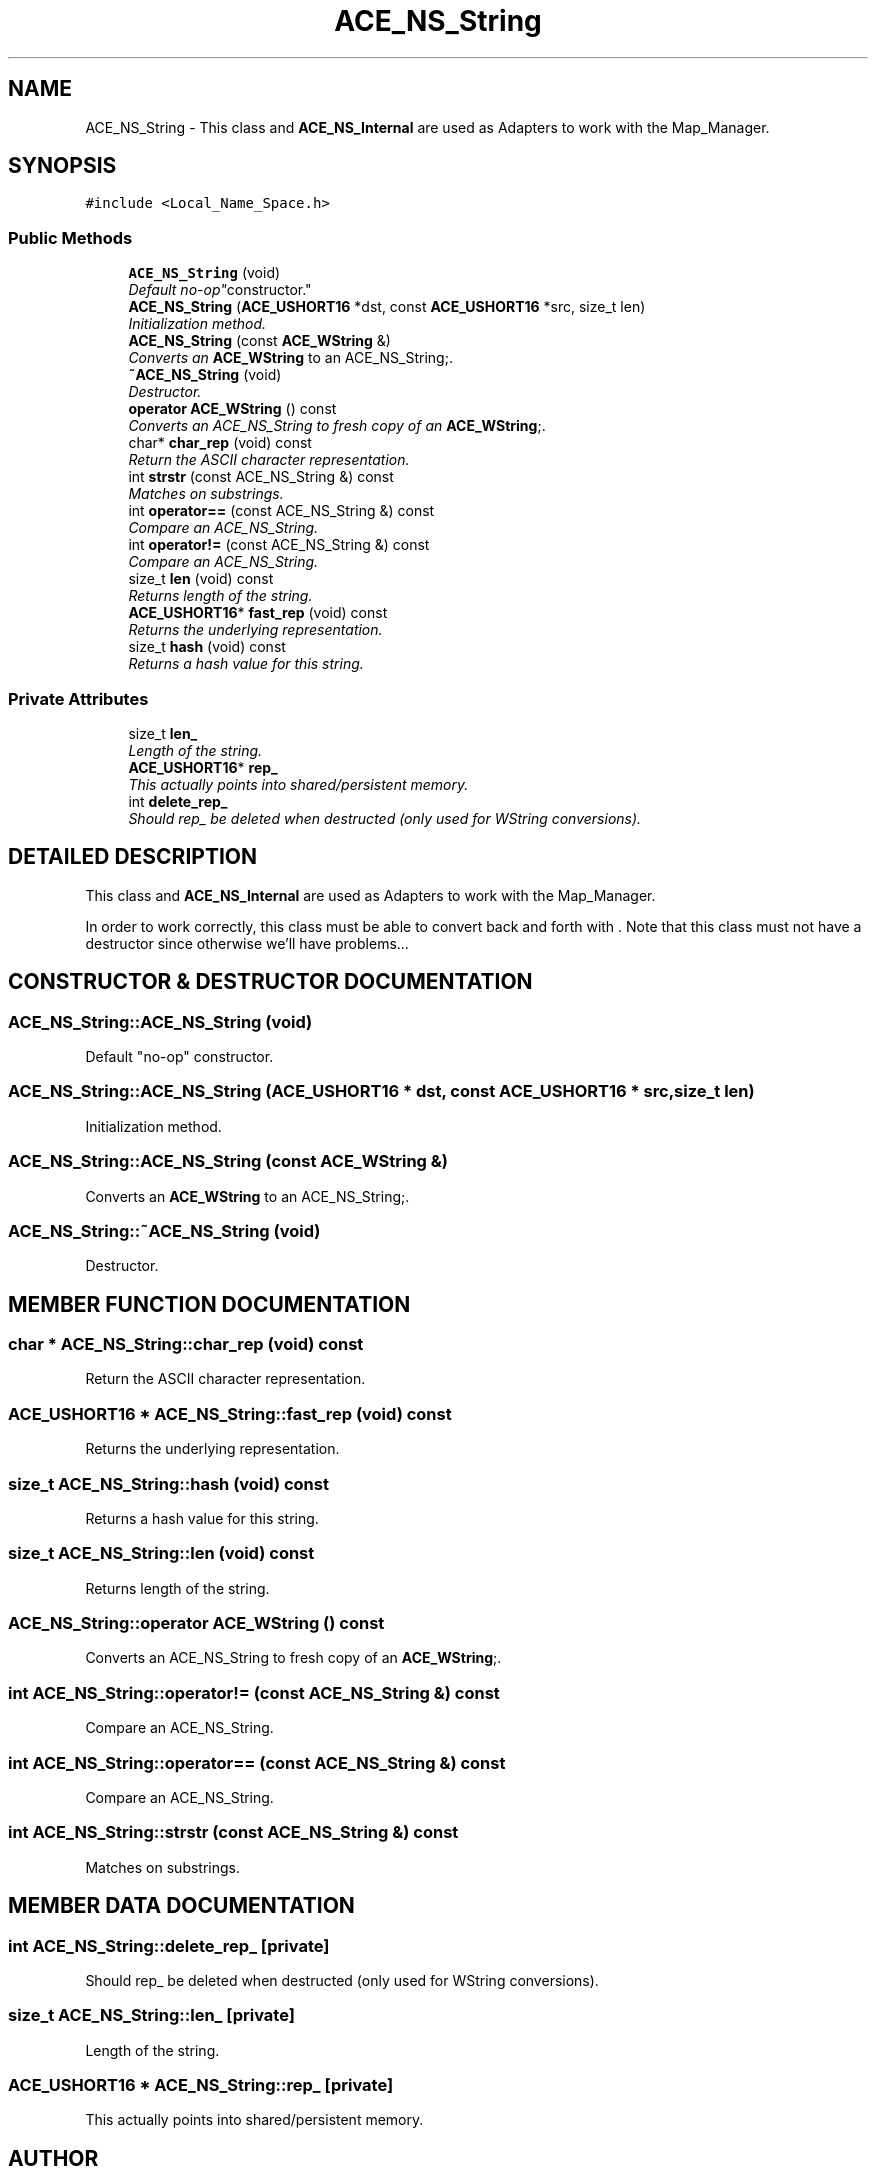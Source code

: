 .TH ACE_NS_String 3 "5 Oct 2001" "ACE" \" -*- nroff -*-
.ad l
.nh
.SH NAME
ACE_NS_String \- This class and \fBACE_NS_Internal\fR are used as Adapters to work with the Map_Manager. 
.SH SYNOPSIS
.br
.PP
\fC#include <Local_Name_Space.h>\fR
.PP
.SS Public Methods

.in +1c
.ti -1c
.RI "\fBACE_NS_String\fR (void)"
.br
.RI "\fIDefault "no-op" constructor.\fR"
.ti -1c
.RI "\fBACE_NS_String\fR (\fBACE_USHORT16\fR *dst, const \fBACE_USHORT16\fR *src, size_t len)"
.br
.RI "\fIInitialization method.\fR"
.ti -1c
.RI "\fBACE_NS_String\fR (const \fBACE_WString\fR &)"
.br
.RI "\fIConverts an \fBACE_WString\fR to an ACE_NS_String;.\fR"
.ti -1c
.RI "\fB~ACE_NS_String\fR (void)"
.br
.RI "\fIDestructor.\fR"
.ti -1c
.RI "\fBoperator ACE_WString\fR () const"
.br
.RI "\fIConverts an ACE_NS_String to fresh copy of an \fBACE_WString\fR;.\fR"
.ti -1c
.RI "char* \fBchar_rep\fR (void) const"
.br
.RI "\fIReturn the ASCII character representation.\fR"
.ti -1c
.RI "int \fBstrstr\fR (const ACE_NS_String &) const"
.br
.RI "\fIMatches on substrings.\fR"
.ti -1c
.RI "int \fBoperator==\fR (const ACE_NS_String &) const"
.br
.RI "\fICompare an ACE_NS_String.\fR"
.ti -1c
.RI "int \fBoperator!=\fR (const ACE_NS_String &) const"
.br
.RI "\fICompare an ACE_NS_String.\fR"
.ti -1c
.RI "size_t \fBlen\fR (void) const"
.br
.RI "\fIReturns length of the string.\fR"
.ti -1c
.RI "\fBACE_USHORT16\fR* \fBfast_rep\fR (void) const"
.br
.RI "\fIReturns the underlying representation.\fR"
.ti -1c
.RI "size_t \fBhash\fR (void) const"
.br
.RI "\fIReturns a hash value for this string.\fR"
.in -1c
.SS Private Attributes

.in +1c
.ti -1c
.RI "size_t \fBlen_\fR"
.br
.RI "\fILength of the string.\fR"
.ti -1c
.RI "\fBACE_USHORT16\fR* \fBrep_\fR"
.br
.RI "\fIThis actually points into shared/persistent memory.\fR"
.ti -1c
.RI "int \fBdelete_rep_\fR"
.br
.RI "\fIShould rep_ be deleted when destructed (only used for WString conversions).\fR"
.in -1c
.SH DETAILED DESCRIPTION
.PP 
This class and \fBACE_NS_Internal\fR are used as Adapters to work with the Map_Manager.
.PP
.PP
 In order to work correctly, this class must be able to convert back and forth with . Note that this class must not have a destructor since otherwise we'll have problems... 
.PP
.SH CONSTRUCTOR & DESTRUCTOR DOCUMENTATION
.PP 
.SS ACE_NS_String::ACE_NS_String (void)
.PP
Default "no-op" constructor.
.PP
.SS ACE_NS_String::ACE_NS_String (\fBACE_USHORT16\fR * dst, const \fBACE_USHORT16\fR * src, size_t len)
.PP
Initialization method.
.PP
.SS ACE_NS_String::ACE_NS_String (const \fBACE_WString\fR &)
.PP
Converts an \fBACE_WString\fR to an ACE_NS_String;.
.PP
.SS ACE_NS_String::~ACE_NS_String (void)
.PP
Destructor.
.PP
.SH MEMBER FUNCTION DOCUMENTATION
.PP 
.SS char * ACE_NS_String::char_rep (void) const
.PP
Return the ASCII character representation.
.PP
.SS \fBACE_USHORT16\fR * ACE_NS_String::fast_rep (void) const
.PP
Returns the underlying representation.
.PP
.SS size_t ACE_NS_String::hash (void) const
.PP
Returns a hash value for this string.
.PP
.SS size_t ACE_NS_String::len (void) const
.PP
Returns length of the string.
.PP
.SS ACE_NS_String::operator \fBACE_WString\fR () const
.PP
Converts an ACE_NS_String to fresh copy of an \fBACE_WString\fR;.
.PP
.SS int ACE_NS_String::operator!= (const ACE_NS_String &) const
.PP
Compare an ACE_NS_String.
.PP
.SS int ACE_NS_String::operator== (const ACE_NS_String &) const
.PP
Compare an ACE_NS_String.
.PP
.SS int ACE_NS_String::strstr (const ACE_NS_String &) const
.PP
Matches on substrings.
.PP
.SH MEMBER DATA DOCUMENTATION
.PP 
.SS int ACE_NS_String::delete_rep_\fC [private]\fR
.PP
Should rep_ be deleted when destructed (only used for WString conversions).
.PP
.SS size_t ACE_NS_String::len_\fC [private]\fR
.PP
Length of the string.
.PP
.SS \fBACE_USHORT16\fR * ACE_NS_String::rep_\fC [private]\fR
.PP
This actually points into shared/persistent memory.
.PP


.SH AUTHOR
.PP 
Generated automatically by Doxygen for ACE from the source code.